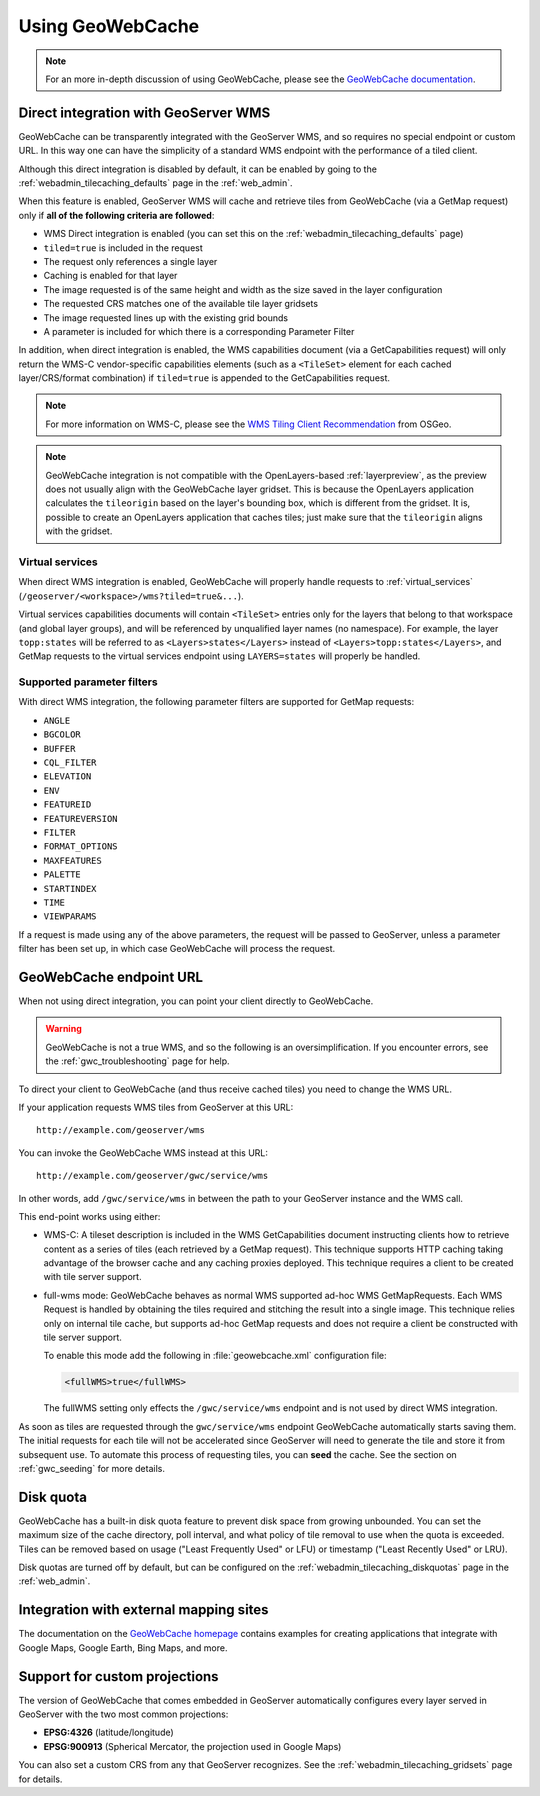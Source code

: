 .. _gwc_using:

Using GeoWebCache
=================

.. note:: For an more in-depth discussion of using GeoWebCache, please see the `GeoWebCache documentation <http://geowebcache.org/docs/>`_.

.. _gwc_directwms:

Direct integration with GeoServer WMS
-------------------------------------

GeoWebCache can be transparently integrated with the GeoServer WMS, and so requires no special endpoint or custom URL. In this way one can have the simplicity of a standard WMS endpoint with the performance of a tiled client.

Although this direct integration is disabled by default, it can be enabled by going to the :ref:`webadmin_tilecaching_defaults` page in the :ref:`web_admin`.

When this feature is enabled, GeoServer WMS will cache and retrieve tiles from GeoWebCache (via a GetMap request) only if **all of the following criteria are followed**:

* WMS Direct integration is enabled (you can set this on the :ref:`webadmin_tilecaching_defaults` page)
* ``tiled=true`` is included in the request
* The request only references a single layer
* Caching is enabled for that layer
* The image requested is of the same height and width as the size saved in the layer configuration
* The requested CRS matches one of the available tile layer gridsets
* The image requested lines up with the existing grid bounds
* A parameter is included for which there is a corresponding Parameter Filter

In addition, when direct integration is enabled, the WMS capabilities document (via a GetCapabilities request) will only return the WMS-C vendor-specific capabilities elements (such as a ``<TileSet>`` element for each cached layer/CRS/format combination) if ``tiled=true`` is appended to the GetCapabilities request.

.. note:: For more information on WMS-C, please see the `WMS Tiling Client Recommendation <http://wiki.osgeo.org/wiki/WMS_Tiling_Client_Recommendation>`_ from OSGeo.

.. note:: GeoWebCache integration is not compatible with the OpenLayers-based :ref:`layerpreview`, as the preview does not usually align with the GeoWebCache layer gridset. This is because the OpenLayers application calculates the ``tileorigin`` based on the layer's bounding box, which is different from the gridset. It is, possible to create an OpenLayers application that caches tiles; just make sure that the ``tileorigin`` aligns with the gridset.


Virtual services
~~~~~~~~~~~~~~~~

When direct WMS integration is enabled, GeoWebCache will properly handle requests to :ref:`virtual_services` (``/geoserver/<workspace>/wms?tiled=true&...``). 

Virtual services capabilities documents will contain ``<TileSet>`` entries only for the layers that belong to that workspace (and global layer groups), and will be referenced by unqualified layer names (no namespace). For example, the layer ``topp:states`` will be referred to as ``<Layers>states</Layers>`` instead of ``<Layers>topp:states</Layers>``, and GetMap requests to the virtual services endpoint using ``LAYERS=states`` will properly be handled.

Supported parameter filters
~~~~~~~~~~~~~~~~~~~~~~~~~~~

With direct WMS integration, the following parameter filters are supported for GetMap requests: 

* ``ANGLE``
* ``BGCOLOR``
* ``BUFFER``
* ``CQL_FILTER``
* ``ELEVATION``
* ``ENV``
* ``FEATUREID``
* ``FEATUREVERSION``
* ``FILTER``
* ``FORMAT_OPTIONS``
* ``MAXFEATURES``
* ``PALETTE``
* ``STARTINDEX``
* ``TIME``
* ``VIEWPARAMS``

If a request is made using any of the above parameters, the request will be passed to GeoServer, unless a parameter filter has been set up, in which case GeoWebCache will process the request.


.. _gwc_endpoint:

GeoWebCache endpoint URL
------------------------

When not using direct integration, you can point your client directly to GeoWebCache.

.. warning:: GeoWebCache is not a true WMS, and so the following is an oversimplification. If you encounter errors, see the :ref:`gwc_troubleshooting` page for help. 

To direct your client to GeoWebCache (and thus receive cached tiles) you need to change the WMS URL.

If your application requests WMS tiles from GeoServer at this URL::

   http://example.com/geoserver/wms

You can invoke the GeoWebCache WMS instead at this URL::

   http://example.com/geoserver/gwc/service/wms
   
In other words, add ``/gwc/service/wms`` in between the path to your GeoServer instance and the WMS call.

This end-point works using either:

* WMS-C: A tileset description is included in the WMS GetCapabilities document instructing clients how to retrieve content as a series of tiles (each retrieved by a GetMap request). This technique supports HTTP caching taking advantage of the browser cache and any caching proxies deployed. This technique requires a client to be created with tile server support.
* full-wms mode: GeoWebCache behaves as normal WMS supported ad-hoc WMS GetMapRequests. Each WMS Request is handled by obtaining the tiles required and stitching the result into a single image. This technique relies only on internal tile cache, but supports ad-hoc GetMap requests and does not require a client be constructed with tile server support.
  
  To enable this mode add the following in :file:`geowebcache.xml` configuration file:
   
  .. code-block:: xml
     
     <fullWMS>true</fullWMS>
   
  The fullWMS setting only effects the ``/gwc/service/wms`` endpoint and is not used by direct WMS integration.

As soon as tiles are requested through the ``gwc/service/wms`` endpoint GeoWebCache automatically starts saving them. The initial requests for each tile will not be accelerated since GeoServer will  need to generate the tile and store it from subsequent use. To automate this process of requesting tiles, you can **seed** the cache. See the section on :ref:`gwc_seeding` for more details.

.. _gwc_diskquota:

Disk quota
----------

GeoWebCache has a built-in disk quota feature to prevent disk space from growing unbounded. You can set the maximum size of the cache directory, poll interval, and what policy of tile removal to use when the quota is exceeded. Tiles can be removed based on usage ("Least Frequently Used" or LFU) or timestamp ("Least Recently Used" or LRU).

Disk quotas are turned off by default, but can be configured on the :ref:`webadmin_tilecaching_diskquotas` page in the :ref:`web_admin`. 

Integration with external mapping sites
---------------------------------------

The documentation on the `GeoWebCache homepage <http://geowebcache.org>`_ contains examples for creating applications that integrate with Google Maps, Google Earth, Bing Maps, and more. 

Support for custom projections
------------------------------

The version of GeoWebCache that comes embedded in GeoServer automatically configures every layer served in GeoServer with the two most common projections:

* **EPSG:4326** (latitude/longitude)
* **EPSG:900913** (Spherical Mercator, the projection used in Google Maps)

You can also set a custom CRS from any that GeoServer recognizes. See the :ref:`webadmin_tilecaching_gridsets` page for details. 

